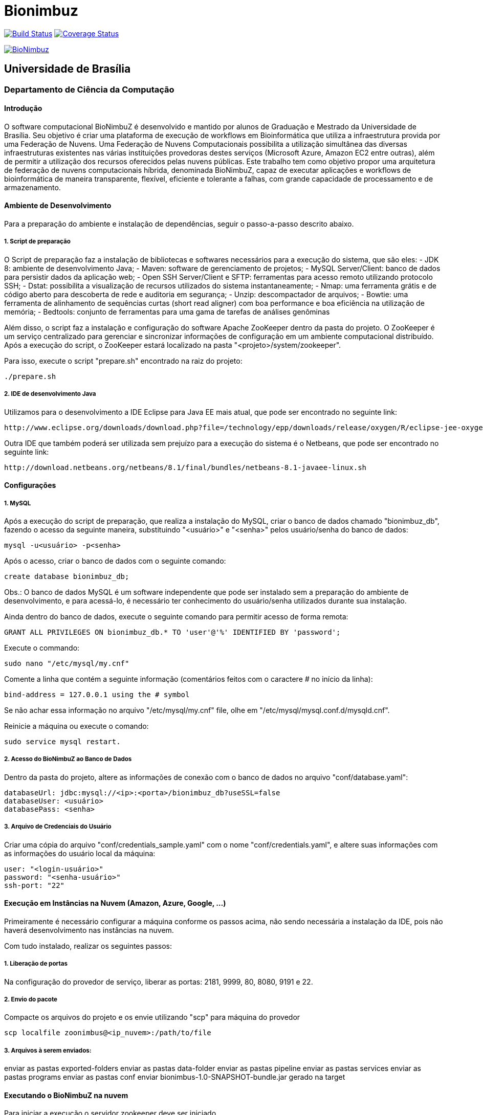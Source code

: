 Bionimbuz
=========
 
image:https://travis-ci.org/bionimbuz/Bionimbuz.svg?branch=master["Build Status", link="https://travis-ci.org/bionimbuz/Bionimbuz"]
image:http://img.shields.io/coveralls/bionimbuz/Bionimbuz/master.svg["Coverage Status", link="https://coveralls.io/r/bionimbuz/Bionimbuz?branch=master"]

image:https://raw.githubusercontent.com/vramos91/BionimbuzClient/master/WebContent/resources/img/logo_bionimbuz.jpg["BioNimbuz",link="https://raw.githubusercontent.com/vramos91/BionimbuzClient/master/WebContent/resources/img/logo_bionimbuz.jpg"]

## Universidade de Brasília
### Departamento de Ciência da Computação

#### Introdução

O software computacional BioNimbuZ é desenvolvido e mantido por alunos de Graduação e Mestrado da Universidade de Brasília. Seu objetivo é criar uma plataforma de execução de workflows em Bioinformática que utiliza a infraestrutura provida por uma Federação de Nuvens.  Uma Federação de Nuvens Computacionais possibilita a utilização simultânea das diversas infraestruturas existentes nas várias instituições provedoras destes serviços (Microsoft Azure, Amazon EC2 entre outras), além de permitir a utilização dos recursos oferecidos pelas nuvens públicas. Este trabalho tem como objetivo propor uma arquitetura de federação de nuvens computacionais híbrida, denominada BioNimbuZ, capaz de executar aplicações e workflows de bioinformática de maneira transparente, flexível, eficiente e tolerante a falhas, com grande capacidade de processamento e de armazenamento. 

#### Ambiente de Desenvolvimento

Para a preparação do ambiente e instalação de dependências, seguir o passo-a-passo descrito abaixo.

##### 1. Script de preparação

O Script de preparação faz a instalação de bibliotecas e softwares necessários para a execução do sistema, que são eles:
- JDK 8: ambiente de desenvolvimento Java;
- Maven: software de gerenciamento de projetos;
- MySQL Server/Client: banco de dados para persistir dados da aplicação web;
- Open SSH Server/Client e SFTP: ferramentas para acesso remoto utilizando protocolo SSH;
- Dstat: possibilita a visualização de recursos utilizados do sistema instantaneamente;
- Nmap: uma ferramenta grátis e de código aberto para descoberta de rede e auditoria em segurança;
- Unzip: descompactador de arquivos;
- Bowtie: uma ferramenta de alinhamento de sequências curtas (short read aligner) com boa performance e boa eficiência na utilização de memória;
- Bedtools: conjunto de ferramentas para uma gama de tarefas de análises genôminas

Além disso, o script faz a instalação e configuração do software Apache ZooKeeper dentro da pasta do projeto. 
O ZooKeeper é um serviço centralizado para gerenciar e sincronizar informações de configuração em um ambiente computacional distribuído. Após a execução do script, o ZooKeeper estará localizado na pasta "<projeto>/system/zookeeper".

Para isso, execute o script "prepare.sh" encontrado na raiz do projeto:
----------------------------------------------------------------------------------------------------------------------
./prepare.sh
----------------------------------------------------------------------------------------------------------------------

##### 2. IDE de desenvolvimento Java

Utilizamos para o desenvolvimento a IDE Eclipse para Java EE mais atual, que pode ser encontrado no seguinte link:
----------------------------------------------------------------------------------------------------------------------
http://www.eclipse.org/downloads/download.php?file=/technology/epp/downloads/release/oxygen/R/eclipse-jee-oxygen-R-linux-gtk-x86_64.tar.gz
----------------------------------------------------------------------------------------------------------------------

Outra IDE que também poderá ser utilizada sem prejuízo para a execução do sistema é o Netbeans, que pode ser encontrado no seguinte link:
----------------------------------------------------------------------------------------------------------------------
http://download.netbeans.org/netbeans/8.1/final/bundles/netbeans-8.1-javaee-linux.sh
----------------------------------------------------------------------------------------------------------------------

#### Configurações

##### 1. MySQL

Após a execução do script de preparação, que realiza a instalação do MySQL, criar o banco de dados chamado "bionimbuz_db", fazendo o acesso da seguinte maneira, substituindo "<usuário>" e "<senha>" pelos usuário/senha do banco de dados:
----------------------------------------------------------------------------------------------------------------------
mysql -u<usuário> -p<senha>
----------------------------------------------------------------------------------------------------------------------

Após o acesso, criar o banco de dados com o seguinte comando:
----------------------------------------------------------------------------------------------------------------------
create database bionimbuz_db;
----------------------------------------------------------------------------------------------------------------------

Obs.: O banco de dados MySQL é um software independente que pode ser instalado sem a preparação do ambiente de desenvolvimento, e para acessá-lo, é necessário ter conhecimento do usuário/senha utilizados durante sua instalação.

Ainda dentro do banco de dados, execute o seguinte comando para permitir acesso de forma remota:
----------------------------------------------------------------------------------------------------------------------
GRANT ALL PRIVILEGES ON bionimbuz_db.* TO 'user'@'%' IDENTIFIED BY 'password';
----------------------------------------------------------------------------------------------------------------------

Execute o commando:
----------------------------------------------------------------------------------------------------------------------
sudo nano "/etc/mysql/my.cnf"
----------------------------------------------------------------------------------------------------------------------

Comente a linha que contém a seguinte informação (comentários feitos com o caractere '#' no início da linha):
----------------------------------------------------------------------------------------------------------------------
bind-address = 127.0.0.1 using the # symbol
----------------------------------------------------------------------------------------------------------------------

Se não achar essa informação no arquivo "/etc/mysql/my.cnf" file, olhe em "/etc/mysql/mysql.conf.d/mysqld.cnf".

Reinicie a máquina ou execute o comando:
----------------------------------------------------------------------------------------------------------------------
sudo service mysql restart.
----------------------------------------------------------------------------------------------------------------------

##### 2. Acesso do BioNimbuZ ao Banco de Dados

Dentro da pasta do projeto, altere as informações de conexão com o banco de dados no arquivo "conf/database.yaml":
----------------------------------------------------------------------------------------------------------------------
databaseUrl: jdbc:mysql://<ip>:<porta>/bionimbuz_db?useSSL=false
databaseUser: <usuário>
databasePass: <senha>
----------------------------------------------------------------------------------------------------------------------

##### 3. Arquivo de Credenciais do Usuário

Criar uma cópia do arquivo "conf/credentials_sample.yaml" com o nome "conf/credentials.yaml", e altere suas informações com as informações do usuário local da máquina:
----------------------------------------------------------------------------------------------------------------------
user: "<login-usuário>"
password: "<senha-usuário>"
ssh-port: "22"
----------------------------------------------------------------------------------------------------------------------

#### Execução em Instâncias na Nuvem (Amazon, Azure, Google, ...)

Primeiramente é necessário configurar a máquina conforme os passos acima, não sendo necessária a instalação da IDE, pois não haverá desenvolvimento nas instâncias na nuvem. 

Com tudo instalado, realizar os seguintes passos:

##### 1. Liberação de portas

Na configuração do provedor de serviço, liberar as portas: 2181, 9999, 80, 8080, 9191 e 22.

##### 2. Envio do pacote

Compacte os arquivos do projeto e os envie utilizando "scp" para máquina do provedor
----------------------------------------------------------------------------------------------------------------------
scp localfile zoonimbus@<ip_nuvem>:/path/to/file
----------------------------------------------------------------------------------------------------------------------

##### 3. Arquivos à serem enviados:
enviar as pastas exported-folders
enviar as pastas data-folder
enviar as pastas pipeline
enviar as pastas services
enviar as pastas programs
enviar as pastas conf
enviar bionimbus-1.0-SNAPSHOT-bundle.jar gerado na target

#### Executando o BioNimbuZ na nuvem

Para iniciar a execução o servidor zookeeper deve ser iniciado.
-------------------------------------------------------------------------------------------------------------
1 - Alterar "conf/node.yaml" com as configurações de ip do servidor zookeeper, ip e os caminhos das pastas 
    necessárias para a execução, etc..
2 - Entrar na pasta zoonimbusProject/
3 - Servidor: executar o comando "sh exported-folders/bin/server.sh"
4 - Cliente: executar o comando "sh exported-folders/bin/client.sh" (** migrando para aplicação Web)
5 - Pipeline: executar o comando "sh exported-folders/bin/client-pipeline.sh" (** migrando para aplicação Web)
-------------------------------------------------------------------------------------------------------------

#### Configurar a amazon para acessar ssh sem a o arquivo de chaves privadas (pem)

##### 1. Acessar a maquina na amazon

-------------------------------------------------------------------------------------------------------------
ssh -i zoonimbuskey.pem ubuntu@<ip_nuvem>:~/
-------------------------------------------------------------------------------------------------------------

##### 2. Alterar arquivo sshd_conf

Acesse o arquivo:
-------------------------------------------------------------------------------------------------------------
sudo nano /etc/ssh/sshd_config 
-------------------------------------------------------------------------------------------------------------

Adicione a linha na parte de Authentification 
-------------------------------------------------------------------------------------------------------------
PasswordAuthentication yes
comentar as linhas
#RSAAuthentication yes
#PubkeyAuthentication yes

ctrl+o, enter, ctrl+x
-------------------------------------------------------------------------------------------------------------

##### 3. Reinicie o serviço SSH

-------------------------------------------------------------------------------------------------------------
sudo /etc/init.d/ssh restart
-------------------------------------------------------------------------------------------------------------

#### Configurações para executar o novo serviço de armazenamento (buckets)

##### 1. Dependências

Site do s3fs-fuse: https://github.com/s3fs-fuse/s3fs-fuse

Instale o s3fs-fuse:
-------------------------------------------------------------------------------------------------------------
sudo apt-get install build-essential git libfuse-dev libcurl4-openssl-dev libxml2-dev mime-support automake libtool
sudo apt-get install pkg-config libssl-dev
git clone https://github.com/s3fs-fuse/s3fs-fuse
cd s3fs-fuse/
./autogen.sh
./configure --prefix=/usr --with-openssl
make
sudo make install
-------------------------------------------------------------------------------------------------------------

Instale o gcs-fuse e o gcloud:
-------------------------------------------------------------------------------------------------------------
export GCSFUSE_REPO=gcsfuse-`lsb_release -c -s`
echo "deb http://packages.cloud.google.com/apt $GCSFUSE_REPO main" | sudo tee /etc/apt/sources.list.d/gcsfuse.list
curl https://packages.cloud.google.com/apt/doc/apt-key.gpg | sudo apt-key add -
sudo apt-get update
sudo apt-get install gcsfuse

# Create an environment variable for the correct distribution
export CLOUD_SDK_REPO="cloud-sdk-$(lsb_release -c -s)"

# Add the Cloud SDK distribution URI as a package source
echo "deb https://packages.cloud.google.com/apt $CLOUD_SDK_REPO main" | sudo tee -a /etc/apt/sources.list.d/google-cloud-sdk.list

# Import the Google Cloud Platform public key
curl https://packages.cloud.google.com/apt/doc/apt-key.gpg | sudo apt-key add -

# Update the package list and install the Cloud SDK
sudo apt-get update && sudo apt-get install google-cloud-sdk
-------------------------------------------------------------------------------------------------------------

##### 2. Arquivos de credenciais

###### 2.1. Amazon

Acesse o AWS, clique sobre o nome do usuário e vá em "Security Credentials".
Em seguida vá em "Access Keys (Access Key ID and Secret Access Key)" e depois "Create New Access Key".
Veja o conteúdo da nova key em "Show Access Key".

No diretório do projeto, crie um novo arquivo (conf/resources/credentials/amazon.properties) com o seguinte conteúdo:
-------------------------------------------------------------------------------------------------------------
accessKeyId:secretAccessKey
-------------------------------------------------------------------------------------------------------------
Altere as permissões para esse arquivo:
-------------------------------------------------------------------------------------------------------------
chmod 600 conf/resources/credentials/amazon.properties
-------------------------------------------------------------------------------------------------------------

###### 2.2. Google

Acesse a página de credenciais (https://console.developers.google.com/project/_/apis/credentials) e selecione o projeto.
Clique em "Create credentials" e selecione "Service account key".
Selecione a Service account "Compute Engine default service account" e crie um JSON.

Salve esse JSON em "conf/resources/credentials/google.json".

##### 3. Arquivos de configuração

Ajuste os arquivos de configuração do BioNimbuz Core "conf/node.yaml" e BioNimbuZ Client (conf/conf.yaml):

-------------------------------------------------------------------------------------------------------------
 # Path to the folder where the Buckets will be mounted
buckets-folder: data/buckets

 # Path containing the files used to authenticate the Storage Services (Bucket)
buckets-auth-folder: cont/

 # Path to de binary of gcloud/gsutil line-command ($ which gcloud)
gcloud-folder: /*/*/bin/

 # Coloque 1 para o novo serviço 
storage-mode: 1
-------------------------------------------------------------------------------------------------------------

